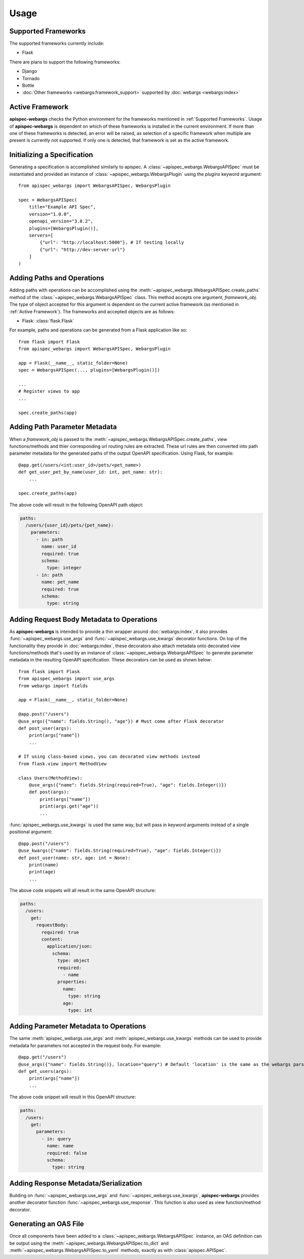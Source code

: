 Usage
=====

Supported Frameworks
--------------------

The supported frameworks currently include:

- Flask

There are plans to support the following frameworks:

- Django
- Tornado
- Bottle
- :doc:`Other frameworks <webargs:framework_support>` supported by :doc:`webargs <webargs:index>`

Active Framework
----------------

**apispec-webargs** checks the Python environment for the frameworks mentioned in :ref:`Supported Frameworks`. Usage of
**apispec-webargs** is dependent on which of these frameworks is installed in the current environment. If more than one
of these frameworks is detected, an error will be raised, as selection of a specific framework when multiple are present
is currently not supported. If only one is detected, that framework is set as the active framework.


Initializing a Specification
----------------------------

Generating a specification is accomplished similarly to apispec. A :class:`~apispec_webargs.WebargsAPISpec` must
be instantiated and provided an instance of :class:`~apispec_webargs.WebargsPlugin` using the `plugins`
keyword argument::

    from apispec_webargs import WebargsAPISpec, WebargsPlugin

    spec = WebargsAPISpec(
        title="Example API Spec",
        version="1.0.0",
        openapi_version="3.0.2",
        plugins=[WebargsPlugin()],
        servers=[
            {"url": "http://localhost:5000"}, # If testing locally
            {"url": "http://dev-server-url"}
        ]
    )

Adding Paths and Operations
---------------------------

Adding paths with operations can be accomplished using the :meth:`~apispec_webargs.WebargsAPISpec.create_paths` method
of the :class:`~apispec_webargs.WebargsAPISpec` class. This method accepts one argument, `framework_obj`. The type of
object accepted for this argument is dependent on the current active framework (as mentioned in :ref:`Active
Framework`).  The frameworks and accepted objects are as follows:

- Flask: :class:`flask.Flask`

For example, paths and operations can be generated from a Flask application like so::

    from flask import Flask
    from apispec_webargs import WebargsAPISpec, WebargsPlugin

    app = Flask(__name__, static_folder=None)
    spec = WebargsAPISpec(..., plugins=[WebargsPlugin()])

    ...
    # Register views to app
    ...

    spec.create_paths(app)

Adding Path Parameter Metadata
------------------------------

When a `framework_obj` is passed to the :meth:`~apispec_webargs.WebargsAPISpec.create_paths`, view functions/methods and
thier corresponding url routing rules are extracted. These url rules are then converted into path parameter metadata for
the generated paths of the output OpenAPI specification. Using Flask, for example::

    @app.get(/users/<int:user_id>/pets/<pet_name>)
    def get_user_pet_by_name(user_id: int, pet_name: str):
        ...

    spec.create_paths(app)

The above code will result in the following OpenAPI path object:

.. code-block:: yaml

    paths:
      /users/{user_id}/pets/{pet_name}:
        parameters:
          - in: path
            name: user_id
            required: true
            schema:
              type: integer
          - in: path
            name: pet_name
            required: true
            schema:
              type: string

Adding Request Body Metadata to Operations
------------------------------------------

As **apispec-webargs** is intended to provide a thin wrapper around :doc:`webargs:index`, it also provides
:func:`~apispec_webargs.use_args` and :func:`~apispec_webargs.use_kwargs` decorator functions.  On top of the
functionality they provide in :doc:`webargs:index`, these decorators also attach metadata onto decorated view
functions/methods that's used by an instance of :class:`~apispec_webargs.WebargsAPISpec` to generate parameter metadata
in the resulting OpenAPI specification. These decorators can be used as shown below::

    from flask import Flask
    from apispec_webargs import use_args
    from webargs import fields

    app = Flask(__name__, static_folder=None)

    @app.post("/users")
    @use_args({"name": fields.String(), "age"}) # Must come after Flask decorator
    def post_user(args):
        print(args["name"])
        ...

    # If using class-based views, you can decorated view methods instead
    from flask.view import MethodView

    class Users(MethodView):
        @use_args({"name": fields.String(required=True), "age": fields.Integer()})
        def post(args):
            print(args["name"])
            print(args.get("age"))
            ...

:func:`apispec_webargs.use_kwargs` is used the same way, but will pass in keyword arguments instead of a single
positional argument::

    @app.post("/users")
    @use_kwargs({"name": fields.String(required=True), "age": fields.Integer()})
    def post_user(name: str, age: int = None):
        print(name)
        print(age)
        ...

The above code snippets will all result in the same OpenAPI structure:

.. code-block:: yaml

    paths:
      /users:
        get:
          requestBody:
            required: true
            content:
              application/json:
                schema:
                  type: object
                  required:
                    - name
                  properties:
                    name:
                      type: string
                    age:
                      type: int

Adding Parameter Metadata to Operations
---------------------------------------

The same :meth:`apispec_webargs.use_args` and :meth:`apispec_webargs.use_kwargs` methods can be used to provide metadata
for parameters not accepted in the request body. For example::

    @app.get("/users")
    @use_args({"name": fields.String()}, location="query") # Default 'location' is the same as the webargs parser
    def get_users(args):
        print(args["name"])
        ...

The above code snippet will result in this OpenAPI structure:

.. code-block:: yaml

    paths:
      /users:
        get:
          parameters:
            - in: query
              name: name
              required: false
              schema:
                type: string

Adding Response Metadata/Serialization
--------------------------------------

Building on :func:`~apispec_webargs.use_args` and :func:`~apispec_webargs.use_kwargs`, **apispec-webargs** provides
another decorator function :func:`~apispec_webargs.use_response`. This function is also used as view function/method
decorator.

Generating an OAS File
----------------------

Once all components have been added to a :class:`~apispec_webargs.WebargsAPISpec` instance, an OAS definition can be
output using the :meth:`~apispec_webargs.WebargsAPISpec.to_dict` and :meth:`~apispec_webargs.WebargsAPISpec.to_yaml`
methods, exactly as with :class:`apispec.APISpec`.
